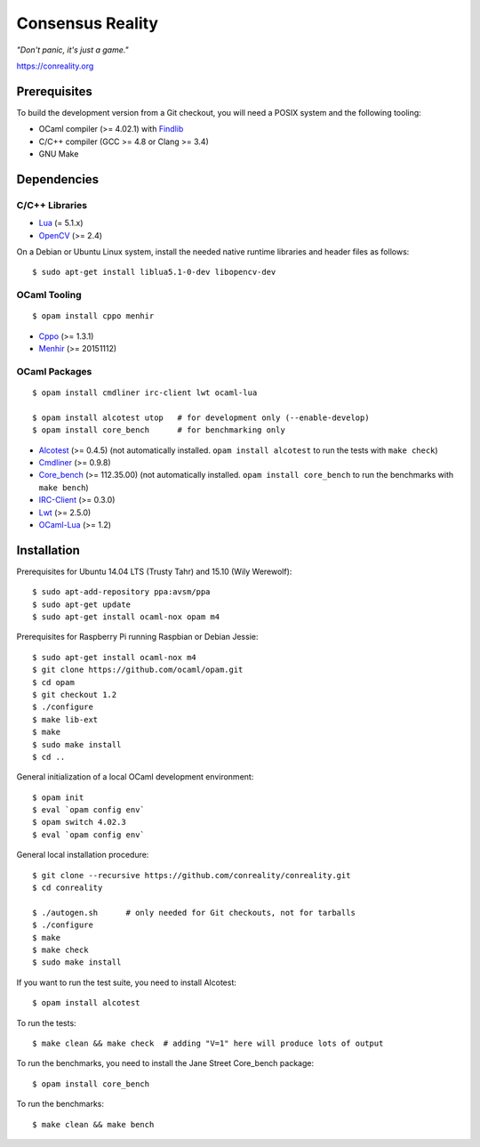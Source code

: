 *****************
Consensus Reality
*****************

*"Don't panic, it's just a game."*

https://conreality.org

.. image:: https://api.travis-ci.org/conreality/conreality.svg?branch=master
   :target: https://travis-ci.org/conreality/conreality
   :alt: Travis CI build status

.. image:: https://coveralls.io/repos/conreality/conreality/badge.svg?branch=master&service=github
   :target: https://coveralls.io/github/conreality/conreality?branch=master
   :alt: Coveralls.io code coverage

Prerequisites
=============

To build the development version from a Git checkout, you will need a POSIX
system and the following tooling:

* OCaml compiler (>= 4.02.1)
  with `Findlib <http://projects.camlcity.org/projects/findlib.html>`__
* C/C++ compiler (GCC >= 4.8 or Clang >= 3.4)
* GNU Make

Dependencies
============

C/C++ Libraries
---------------

* `Lua <http://www.lua.org/download.html>`__ (= 5.1.x)

* `OpenCV <http://opencv.org/>`__ (>= 2.4)

On a Debian or Ubuntu Linux system, install the needed native runtime
libraries and header files as follows::

   $ sudo apt-get install liblua5.1-0-dev libopencv-dev

OCaml Tooling
-------------

::

   $ opam install cppo menhir

* `Cppo <https://opam.ocaml.org/packages/cppo/cppo.1.3.1/>`__ (>= 1.3.1)

* `Menhir <https://opam.ocaml.org/packages/menhir/menhir.20151112/>`__ (>= 20151112)

OCaml Packages
--------------

::

   $ opam install cmdliner irc-client lwt ocaml-lua

   $ opam install alcotest utop   # for development only (--enable-develop)
   $ opam install core_bench      # for benchmarking only

* `Alcotest <https://opam.ocaml.org/packages/alcotest/alcotest.0.4.5/>`__ (>= 0.4.5)
  (not automatically installed. ``opam install alcotest`` to run the tests with ``make check``)

* `Cmdliner <https://opam.ocaml.org/packages/cmdliner/cmdliner.0.9.8/>`__ (>= 0.9.8)

* `Core_bench <https://github.com/janestreet/core_bench>`__ (>= 112.35.00)
  (not automatically installed. ``opam install core_bench`` to run the benchmarks with ``make bench``)

* `IRC-Client <https://opam.ocaml.org/packages/irc-client/irc-client.0.3.0/>`__ (>= 0.3.0)

* `Lwt <https://opam.ocaml.org/packages/lwt/lwt.2.5.0/>`__ (>= 2.5.0)

* `OCaml-Lua <https://opam.ocaml.org/packages/ocaml-lua/ocaml-lua.1.2/>`__ (>= 1.2)

Installation
============

Prerequisites for Ubuntu 14.04 LTS (Trusty Tahr) and 15.10 (Wily Werewolf)::

   $ sudo apt-add-repository ppa:avsm/ppa
   $ sudo apt-get update
   $ sudo apt-get install ocaml-nox opam m4

Prerequisites for Raspberry Pi running Raspbian or Debian Jessie::

   $ sudo apt-get install ocaml-nox m4
   $ git clone https://github.com/ocaml/opam.git
   $ cd opam
   $ git checkout 1.2
   $ ./configure
   $ make lib-ext
   $ make
   $ sudo make install
   $ cd ..

General initialization of a local OCaml development environment::

   $ opam init
   $ eval `opam config env`
   $ opam switch 4.02.3
   $ eval `opam config env`

General local installation procedure::

   $ git clone --recursive https://github.com/conreality/conreality.git
   $ cd conreality

   $ ./autogen.sh      # only needed for Git checkouts, not for tarballs
   $ ./configure
   $ make
   $ make check
   $ sudo make install

If you want to run the test suite, you need to install Alcotest::

   $ opam install alcotest

To run the tests::

   $ make clean && make check  # adding "V=1" here will produce lots of output

To run the benchmarks, you need to install the Jane Street Core_bench package::

   $ opam install core_bench

To run the benchmarks::

   $ make clean && make bench
